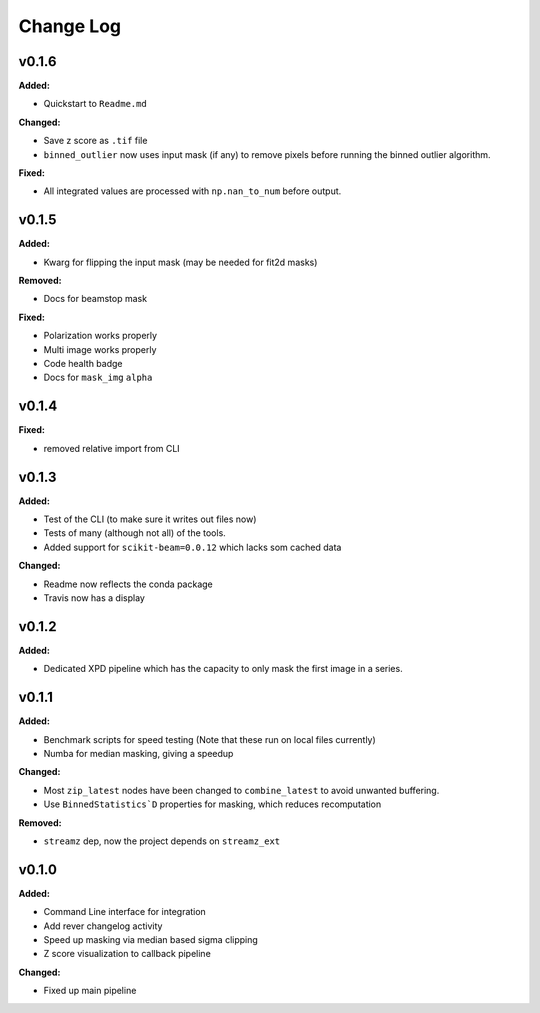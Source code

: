 ===========
 Change Log
===========

.. current developments

v0.1.6
====================

**Added:**

* Quickstart to ``Readme.md``


**Changed:**

* Save z score as ``.tif`` file

* ``binned_outlier`` now uses input mask (if any) to remove pixels before
  running the binned outlier algorithm.


**Fixed:**

* All integrated values are processed with ``np.nan_to_num`` before output.




v0.1.5
====================

**Added:**

* Kwarg for flipping the input mask (may be needed for fit2d masks)


**Removed:**

* Docs for beamstop mask


**Fixed:**

* Polarization works properly

* Multi image works properly
* Code health badge

* Docs for ``mask_img`` ``alpha``




v0.1.4
====================

**Fixed:**

* removed relative import from CLI




v0.1.3
====================

**Added:**

* Test of the CLI (to make sure it writes out files now)

* Tests of many (although not all) of the tools.

* Added support for ``scikit-beam=0.0.12`` which lacks som cached data


**Changed:**

* Readme now reflects the conda package

* Travis now has a display




v0.1.2
====================

**Added:**

* Dedicated XPD pipeline which has the capacity to only mask the first 
  image in a series.




v0.1.1
====================

**Added:**

* Benchmark scripts for speed testing (Note that these run on local files 
  currently)
* Numba for median masking, giving a speedup


**Changed:**

* Most ``zip_latest`` nodes have been changed to ``combine_latest`` to avoid 
  unwanted buffering.
* Use ``BinnedStatistics`D`` properties for masking, which reduces recomputation


**Removed:**

* ``streamz`` dep, now the project depends on ``streamz_ext``




v0.1.0
====================

**Added:**

* Command Line interface for integration
* Add rever changelog activity
* Speed up masking via median based sigma clipping
* Z score visualization to callback pipeline


**Changed:**

* Fixed up main pipeline




